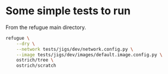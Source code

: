 

* Some simple tests to run

From the refugue main directory.

#+begin_src bash
refugue \
    --dry \
    --network tests/jigs/dev/network.config.py \
    --image tests/jigs/dev/images/default.image.config.py \
    ostrich/tree \
    ostrich/scratch
#+end_src
